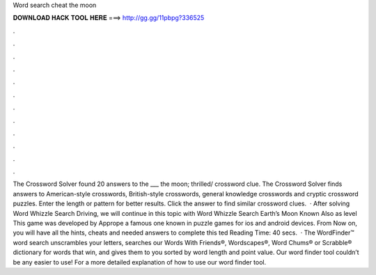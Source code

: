 Word search cheat the moon

𝐃𝐎𝐖𝐍𝐋𝐎𝐀𝐃 𝐇𝐀𝐂𝐊 𝐓𝐎𝐎𝐋 𝐇𝐄𝐑𝐄 ===> http://gg.gg/11pbpg?336525

.

.

.

.

.

.

.

.

.

.

.

.

The Crossword Solver found 20 answers to the ___ the moon; thrilled/ crossword clue. The Crossword Solver finds answers to American-style crosswords, British-style crosswords, general knowledge crosswords and cryptic crossword puzzles. Enter the length or pattern for better results. Click the answer to find similar crossword clues.  · After solving Word Whizzle Search Driving, we will continue in this topic with Word Whizzle Search Earth’s Moon Known Also as level This game was developed by Apprope a famous one known in puzzle games for ios and android devices. From Now on, you will have all the hints, cheats and needed answers to complete this ted Reading Time: 40 secs.  · The WordFinder™ word search unscrambles your letters, searches our Words With Friends®, Wordscapes®, Word Chums® or Scrabble® dictionary for words that win, and gives them to you sorted by word length and point value. Our word finder tool couldn’t be any easier to use! For a more detailed explanation of how to use our word finder tool.